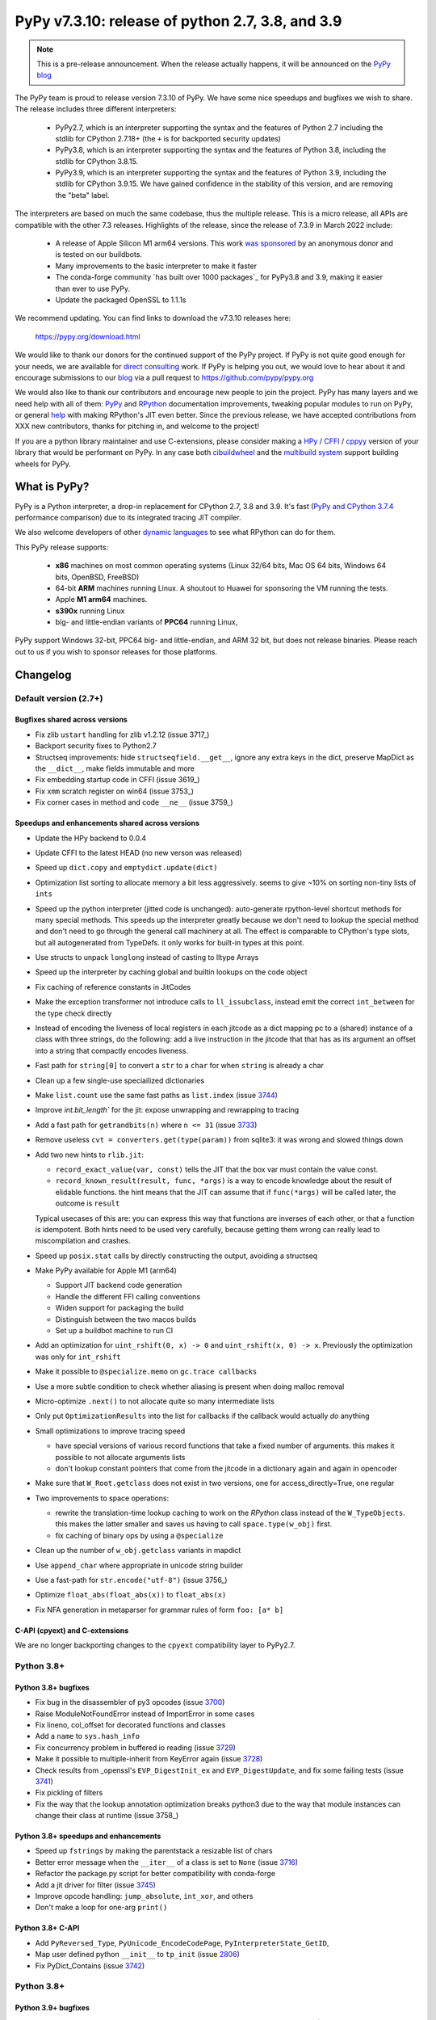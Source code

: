 =================================================
PyPy v7.3.10: release of python 2.7, 3.8, and 3.9
=================================================

..
       Changelog up to commit f816cee21ae8

.. note::
  This is a pre-release announcement. When the release actually happens, it
  will be announced on the `PyPy blog`_

.. _`PyPy blog`: https://pypy.org/blog

The PyPy team is proud to release version 7.3.10 of PyPy. We have some nice
speedups and bugfixes we wish to share. The release includes three different
interpreters:

  - PyPy2.7, which is an interpreter supporting the syntax and the features of
    Python 2.7 including the stdlib for CPython 2.7.18+ (the ``+`` is for
    backported security updates)

  - PyPy3.8, which is an interpreter supporting the syntax and the features of
    Python 3.8, including the stdlib for CPython 3.8.15.

  - PyPy3.9, which is an interpreter supporting the syntax and the features of
    Python 3.9, including the stdlib for CPython 3.9.15. We have gained
    confidence in the stability of this version, and are removing the "beta"
    label.

The interpreters are based on much the same codebase, thus the multiple
release. This is a micro release, all APIs are compatible with the other 7.3
releases. Highlights of the release, since the release of 7.3.9 in March 2022
include:

  - A release of Apple Silicon M1 arm64 versions. This work `was sponsored`_ by
    an anonymous donor and is tested on our buildbots.
  - Many improvements to the basic interpreter to make it faster
  - The conda-forge community `has built over 1000 packages`_ for PyPy3.8 and 3.9,
    making it easier than ever to use PyPy.
  - Update the packaged OpenSSL to 1.1.1s

We recommend updating. You can find links to download the v7.3.10 releases here:

    https://pypy.org/download.html

We would like to thank our donors for the continued support of the PyPy
project. If PyPy is not quite good enough for your needs, we are available for
`direct consulting`_ work. If PyPy is helping you out, we would love to hear about
it and encourage submissions to our blog_ via a pull request
to https://github.com/pypy/pypy.org

We would also like to thank our contributors and encourage new people to join
the project. PyPy has many layers and we need help with all of them: `PyPy`_
and `RPython`_ documentation improvements, tweaking popular modules to run
on PyPy, or general `help`_ with making RPython's JIT even better. Since the
previous release, we have accepted contributions from XXX new contributors,
thanks for pitching in, and welcome to the project!

If you are a python library maintainer and use C-extensions, please consider
making a HPy_ / CFFI_ / cppyy_ version of your library that would be performant
on PyPy.
In any case both `cibuildwheel`_ and the `multibuild system`_ support
building wheels for PyPy.

.. _`PyPy`: index.html
.. _`RPython`: https://rpython.readthedocs.org
.. _`help`: project-ideas.html
.. _CFFI: https://cffi.readthedocs.io
.. _cppyy: https://cppyy.readthedocs.io
.. _`multibuild system`: https://github.com/matthew-brett/multibuild
.. _`cibuildwheel`: https://github.com/joerick/cibuildwheel
.. _blog: https://pypy.org/blog
.. _HPy: https://hpyproject.org/
.. _was sponsored: https://www.pypy.org/posts/2022/07/m1-support-for-pypy.html
.. _direct consulting: https://www.pypy.org/pypy-sponsors.html
.. _ has built over 1000 packages: https://www.pypy.org/posts/2022/11/pypy-and-conda-forge.html

What is PyPy?
=============

PyPy is a Python interpreter, a drop-in replacement for CPython 2.7, 3.8 and
3.9. It's fast (`PyPy and CPython 3.7.4`_ performance
comparison) due to its integrated tracing JIT compiler.

We also welcome developers of other `dynamic languages`_ to see what RPython
can do for them.

This PyPy release supports:

  * **x86** machines on most common operating systems
    (Linux 32/64 bits, Mac OS 64 bits, Windows 64 bits, OpenBSD, FreeBSD)

  * 64-bit **ARM** machines running Linux. A shoutout to Huawei for sponsoring
    the VM running the tests.

  * Apple **M1 arm64** machines. 

  * **s390x** running Linux

  * big- and little-endian variants of **PPC64** running Linux,

PyPy support Windows 32-bit, PPC64 big- and little-endian, and ARM 32 bit, but
does not release binaries. Please reach out to us if you wish to sponsor
releases for those platforms.

.. _`PyPy and CPython 3.7.4`: https://speed.pypy.org
.. _`dynamic languages`: https://rpython.readthedocs.io/en/latest/examples.html

Changelog
=========

Default version (2.7+)
----------------------

Bugfixes shared across versions
~~~~~~~~~~~~~~~~~~~~~~~~~~~~~~~
- Fix zlib ``ustart`` handling for zlib v1.2.12 (issue 3717_)
- Backport security fixes to Python2.7
- Structseq improvements: hide ``structseqfield.__get__``, ignore any extra
  keys in the dict, preserve MapDict as the ``__dict__``, make fields immutable
  and more
- Fix embedding startup code in CFFI (issue 3619_)
- Fix ``xmm`` scratch register on win64 (issue 3753_)
- Fix corner cases in method and code ``__ne__`` (issue 3759_)


Speedups and enhancements shared across versions
~~~~~~~~~~~~~~~~~~~~~~~~~~~~~~~~~~~~~~~~~~~~~~~~
- Update the HPy backend to 0.0.4
- Update CFFI to the latest HEAD (no new verson was released)
- Speed up ``dict.copy`` and ``emptydict.update(dict)``
- Optimization list sorting to allocate memory a bit less aggressively. seems
  to give ~10% on sorting non-tiny lists of ``ints``
- Speed up the python interpreter (jitted code is unchanged): auto-generate
  rpython-level shortcut methods for many special methods. This speeds up the
  interpreter greatly because we don't need to lookup the special method and
  don't need to go through the general call machinery at all. The effect is
  comparable to CPython's type slots, but all autogenerated from TypeDefs. it
  only works for built-in types at this point.
- Use structs to unpack ``longlong`` instead of casting to lltype Arrays
- Speed up the interpreter by caching global and builtin lookups on the code
  object
- Fix caching of reference constants in JitCodes
- Make the exception transformer not introduce calls to ``ll_issubclass``,
  instead emit the correct ``int_between`` for the type check directly
- Instead of encoding the liveness of local registers in each jitcode as a dict
  mapping pc to a (shared) instance of a class with three strings, do the
  following: add a live instruction in the jitcode that that has as its argument
  an offset into a string that compactly encodes liveness.
- Fast path for ``string[0]`` to convert a ``str`` to a ``char`` for when
  ``string`` is already a char
- Clean up a few single-use speciailized dictionaries
- Make ``list.count`` use the same fast paths as ``list.index`` (issue 3744_)
- Improve `int.bit_length`` for the jit: expose unwrapping and rewrapping to
  tracing
- Add a fast path for ``getrandbits(n)`` where ``n <= 31`` (issue 3733_)
- Remove useless ``cvt = converters.get(type(param))`` from sqlite3: it was
  wrong and slowed things down
- Add two new hints to ``rlib.jit``:

  - ``record_exact_value(var, const)`` tells the JIT that the box var must
    contain the value const.

  - ``record_known_result(result, func, *args)`` is a way to encode knowledge
    about the result of elidable functions. the hint means that the JIT can
    assume that if ``func(*args)`` will be called later, the outcome is
    ``result``

  Typical usecases of this are: you can express this way that functions are
  inverses of each other, or that a function is idempotent. Both hints need to
  be used very carefully, because getting them wrong can really lead to
  miscompilation and crashes.
- Speed up ``posix.stat`` calls by directly constructing the output, avoiding a
  structseq
- Make PyPy available for Apple M1 (arm64)

  - Support JIT backend code generation
  - Handle the different FFI calling conventions
  - Widen support for packaging the build
  - Distinguish between the two macos builds
  - Set up a buildbot machine to run CI

- Add an optimization for ``uint_rshift(0, x) -> 0`` and ``uint_rshift(x, 0) ->
  x``. Previously the optimization was only for ``int_rshift``
- Make it possible to ``@specialize.memo`` on ``gc.trace callbacks``
- Use a more subtle condition to check whether aliasing is present when doing
  malloc removal
- Micro-optimize ``.next()`` to not allocate quite so many intermediate lists
- Only put ``OptimizationResults`` into the list for callbacks if the callback
  would actually *do* anything
- Small optimizations to improve tracing speed

  - have special versions of various record functions that take a fixed number of
    arguments. this makes it possible to not allocate arguments lists
  - don't lookup constant pointers that come from the jitcode in a dictionary
    again and again in opencoder

- Make sure that ``W_Root.getclass`` does not exist in two versions, one for
  access_directly=True, one regular
- Two improvements to space operations:

  - rewrite the translation-time lookup caching to work on the *RPython* class
    instead of the ``W_TypeObjects``. this makes the latter smaller and saves us
    having to call ``space.type(w_obj)`` first.
  - fix caching of binary ops by using a ``@specialize``

- Clean up the number of ``w_obj.getclass`` variants in mapdict
- Use ``append_char`` where appropriate in unicode string builder
- Use a fast-path for ``str.encode("utf-8")`` (issue 3756_)
- Optimize ``float_abs(float_abs(x))`` to ``float_abs(x)``
- Fix NFA generation in metaparser for grammar rules of form ``foo: [a* b]``



C-API (cpyext) and C-extensions
~~~~~~~~~~~~~~~~~~~~~~~~~~~~~~~
We are no longer backporting changes to the ``cpyext`` compatibility layer to
PyPy2.7.

Python 3.8+
-----------

Python 3.8+ bugfixes
~~~~~~~~~~~~~~~~~~~~
- Fix bug in the disassembler of py3 opcodes (issue 3700_)
- Raise ModuleNotFoundError instead of ImportError in some cases
- Fix lineno, col_offset for decorated functions and classes
- Add a ``name`` to ``sys.hash_info``
- Fix concurrency problem in buffered io reading (issue 3729_)
- Make it possible to multiple-inherit from KeyError again (issue 3728_)
- Check results from _openssl's ``EVP_DigestInit_ex`` and ``EVP_DigestUpdate``,
  and fix some failing tests (issue 3741_)
- Fix pickling of filters
- Fix the way that the lookup annotation optimization breaks python3 due to the
  way that module instances can change their class at runtime (issue 3758_)

Python 3.8+ speedups and enhancements
~~~~~~~~~~~~~~~~~~~~~~~~~~~~~~~~~~~~~
- Speed up ``fstrings`` by making the parentstack a resizable list of chars
- Better error message when the ``__iter__`` of a class is set to ``None`` (issue 3716_)
- Refactor the package.py script for better compatibility with conda-forge
- Add a jit driver for filter (issue 3745_)
- Improve opcode handling: ``jump_absolute``, ``int_xor``, and others
- Don't make a loop for one-arg ``print()``

Python 3.8+ C-API
~~~~~~~~~~~~~~~~~
- Add ``PyReversed_Type``, ``PyUnicode_EncodeCodePage``, ``PyInterpreterState_GetID``,
- Map user defined python ``__init__`` to ``tp_init`` (issue 2806_)
- Fix PyDict_Contains (issue 3742_)

Python 3.8+
-----------

Python 3.9+ bugfixes
~~~~~~~~~~~~~~~~~~~~
- Fix ``f-string`` bug where the recursive tokenization was done incorrectly (issue 3751_)
- Fixes to repr and slots of nested GenericAliases (issue 3720_)

Python 3.9+ speedups and enhancements
~~~~~~~~~~~~~~~~~~~~~~~~~~~~~~~~~~~~~
- Adopt CPython changes to speed up fractions (issue 3746_, cpython-91851_)


Python 3.9+ C-API
~~~~~~~~~~~~~~~~~

.. _3716: https://foss.heptapod.net/pypy/pypy/-/issues/3716
.. _3720: https://foss.heptapod.net/pypy/pypy/-/issues/3720
.. _3751: https://foss.heptapod.net/pypy/pypy/-/issues/3751
.. _3700: https://foss.heptapod.net/pypy/pypy/-/issues/3700
.. _3728: https://foss.heptapod.net/pypy/pypy/-/issues/3728
.. _3729: https://foss.heptapod.net/pypy/pypy/-/issues/3729
.. _3733: https://foss.heptapod.net/pypy/pypy/-/issues/3733
.. _3742: https://foss.heptapod.net/pypy/pypy/-/issues/3742
.. _3741: https://foss.heptapod.net/pypy/pypy/-/issues/3741
.. _3744: https://foss.heptapod.net/pypy/pypy/-/issues/3744
.. _3745: https://foss.heptapod.net/pypy/pypy/-/issues/3745
.. _2806: https://foss.heptapod.net/pypy/pypy/-/issues/2806
.. _bpo34953: https://bugs.python.org/issue34953
.. _cpython-91851: https://github.com/python/cpython/issues/91851
